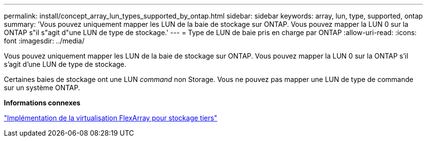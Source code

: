 ---
permalink: install/concept_array_lun_types_supported_by_ontap.html 
sidebar: sidebar 
keywords: array, lun, type, supported, ontap 
summary: 'Vous pouvez uniquement mapper les LUN de la baie de stockage sur ONTAP. Vous pouvez mapper la LUN 0 sur la ONTAP s"il s"agit d"une LUN de type de stockage.' 
---
= Type de LUN de baie pris en charge par ONTAP
:allow-uri-read: 
:icons: font
:imagesdir: ../media/


[role="lead"]
Vous pouvez uniquement mapper les LUN de la baie de stockage sur ONTAP. Vous pouvez mapper la LUN 0 sur la ONTAP s'il s'agit d'une LUN de type de stockage.

Certaines baies de stockage ont une LUN _command_ non Storage. Vous ne pouvez pas mapper une LUN de type de commande sur un système ONTAP.

*Informations connexes*

https://docs.netapp.com/us-en/ontap-flexarray/implement-third-party/index.html["Implémentation de la virtualisation FlexArray pour stockage tiers"]
